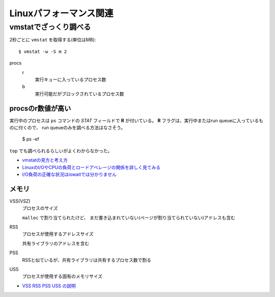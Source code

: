 =======================
Linuxパフォーマンス関連
=======================

.. highlight: console

vmstatでざっくり調べる
======================

2秒ごとに ``vmstat`` を取得する(単位はMB)::

	$ vmstat -w -S m 2

procs
	r
		実行キューに入っているプロセス数

	b
		実行可能だがブロックされているプロセス数

procsのr数値が高い
------------------

実行中のプロセスは ``ps`` コマンドの *STAT* フィールドで **R** が付いている。
**R** フラグは、実行中またはrun queueに入っているものに付くので、
run queueのみを調べる方法はなさそう。

	$ ps -ef

``top`` でも調べられるらしいがよくわからなかった。

* `vmstatの見方と考え方 <http://piro791.blog.so-net.ne.jp/2008-10-02>`_
* `LinuxのI/OやCPUの負荷とロードアベレージの関係を詳しく見てみる <https://qiita.com/kunihirotanaka/items/21194f77713aa0663e3b>`_
* `I/O負荷の正確な状況はiowaitでは分かりません <https://qiita.com/kunihirotanaka/items/a536ee35d589027e4a5a>`_

メモリ
------

VSS(VSZ)
	プロセスのサイズ

	``malloc`` で割り当てられたけど、
	まだ書き込まれていない(ページが割り当てられていない)アドレスも含む

RSS
	プロセスが使用するアドレスサイズ

	共有ライブラリのアドレスを含む

PSS
	RSSと似ているが、共有ライブラリは共有するプロセス数で割る

USS
	プロセスが使用する固有のメモリサイズ

* `VSS RSS PSS USS の説明 <http://gntm-mdk.hatenadiary.com/entry/2015/01/21/231258>`_

